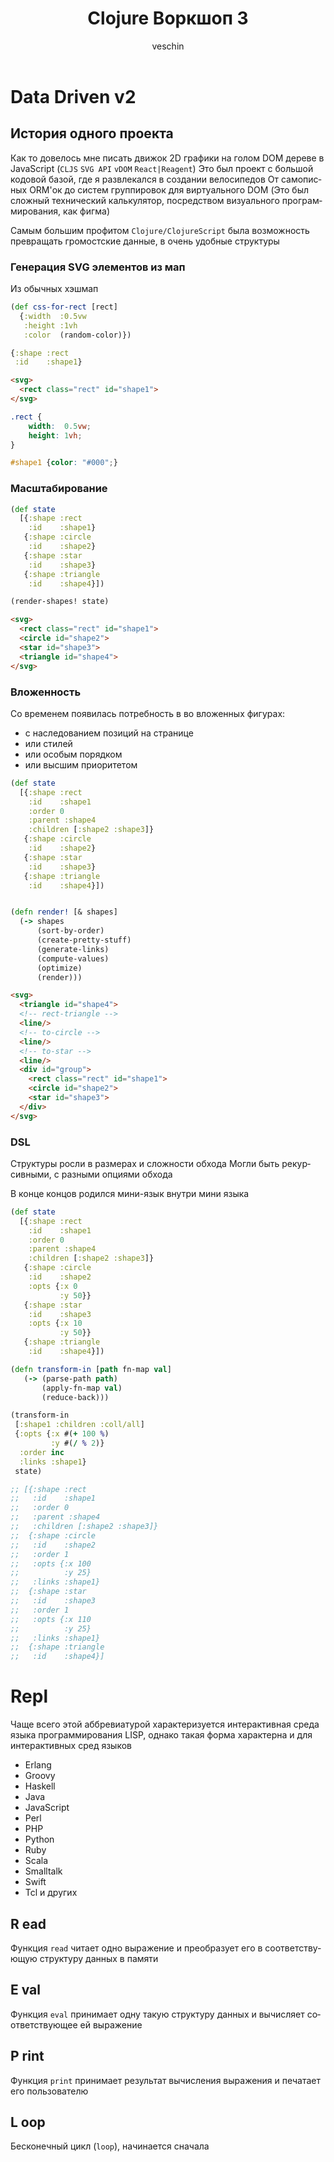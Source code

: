 #+title: Clojure Воркшоп 3
#+author: veschin
#+language: ru

* Data Driven v2
** История одного проекта
Как то довелось мне писать движок 2D графики на голом DOM дереве в JavaScript
(~CLJS~ ~SVG API~ ~vDOM~ ~React|Reagent~)
Это был проект с большой кодовой базой, где я развлекался в создании велосипедов
От самописных ORM'ок до систем группировок для виртуального DOM
(Это был сложный технический калькулятор, посредством визуального программирования, как фигма)

Самым большим профитом ~Clojure/ClojureScript~ была возможность превращать громостские данные, в очень удобные структуры

*** Генерация SVG элементов из мап
Из обычных хэшмап
#+begin_src clojure
(def css-for-rect [rect]
  {:width  :0.5vw
   :height :1vh
   :color  (random-color)})

{:shape :rect
 :id    :shape1}

#+end_src

#+begin_src html
<svg>
  <rect class="rect" id="shape1">
</svg>
#+end_src

#+begin_src css
.rect {
    width:  0.5vw;
    height: 1vh;
}

#shape1 {color: "#000";}
#+end_src

*** Масштабирование
#+begin_src clojure
(def state
  [{:shape :rect
    :id    :shape1}
   {:shape :circle
    :id    :shape2}
   {:shape :star
    :id    :shape3}
   {:shape :triangle
    :id    :shape4}])

(render-shapes! state)
#+end_src

#+begin_src html
<svg>
  <rect class="rect" id="shape1">
  <circle id="shape2">
  <star id="shape3">
  <triangle id="shape4">
</svg>
#+end_src

*** Вложенность
Со временем появилась потребность в во вложенных фигурах:
 - с наследованием позиций на странице
 - или стилей
 - или особым порядком
 - или высшим приоритетом

#+begin_src clojure
(def state
  [{:shape :rect
    :id    :shape1
    :order 0
    :parent :shape4
    :children [:shape2 :shape3]}
   {:shape :circle
    :id    :shape2}
   {:shape :star
    :id    :shape3}
   {:shape :triangle
    :id    :shape4}])
#+end_src

#+begin_src clojure

(defn render! [& shapes]
  (-> shapes
      (sort-by-order)
      (create-pretty-stuff)
      (generate-links)
      (compute-values)
      (optimize)
      (render)))

#+end_src

#+begin_src html
<svg>
  <triangle id="shape4">
  <!-- rect-triangle -->
  <line/>
  <!-- to-circle -->
  <line/>
  <!-- to-star -->
  <line/>
  <div id="group">
    <rect class="rect" id="shape1">
    <circle id="shape2">
    <star id="shape3">
  </div>
</svg>
#+end_src
*** DSL
Cтруктуры росли в размерах и сложности обхода
Могли быть рекурсивными, с разными опциями обхода

В конце концов родился мини-язык внутри мини языка
#+begin_src clojure
(def state
  [{:shape :rect
    :id    :shape1
    :order 0
    :parent :shape4
    :children [:shape2 :shape3]}
   {:shape :circle
    :id    :shape2
    :opts {:x 0
           :y 50}}
   {:shape :star
    :id    :shape3
    :opts {:x 10
           :y 50}}
   {:shape :triangle
    :id    :shape4}])

(defn transform-in [path fn-map val]
   (-> (parse-path path)
       (apply-fn-map val)
       (reduce-back)))

(transform-in
 [:shape1 :children :coll/all]
 {:opts {:x #(+ 100 %)
         :y #(/ % 2)}
  :order inc
  :links :shape1}
 state)

;; [{:shape :rect
;;   :id    :shape1
;;   :order 0
;;   :parent :shape4
;;   :children [:shape2 :shape3]}
;;  {:shape :circle
;;   :id    :shape2
;;   :order 1
;;   :opts {:x 100
;;          :y 25}
;;   :links :shape1}
;;  {:shape :star
;;   :id    :shape3
;;   :order 1
;;   :opts {:x 110
;;          :y 25}
;;   :links :shape1}
;;  {:shape :triangle
;;   :id    :shape4}]
#+end_src




* Repl
Чаще всего этой аббревиатурой характеризуется интерактивная среда языка программирования LISP,
однако такая форма характерна и для интерактивных сред языков
- Erlang
- Groovy
- Haskell
- Java
- JavaScript
- Perl
- PHP
- Python
- Ruby
- Scala
- Smalltalk
- Swift
- Tcl и других

** R ead
Функция ~read~ читает одно выражение и преобразует его в соответствующую структуру данных в памяти
** E val
Функция ~eval~ принимает одну такую структуру данных и вычисляет соответствующее ей выражение
** P rint
Функция ~print~ принимает результат вычисления выражения и печатает его пользователю
** L oop
Бесконечный цикл (~loop~), начинается сначала




